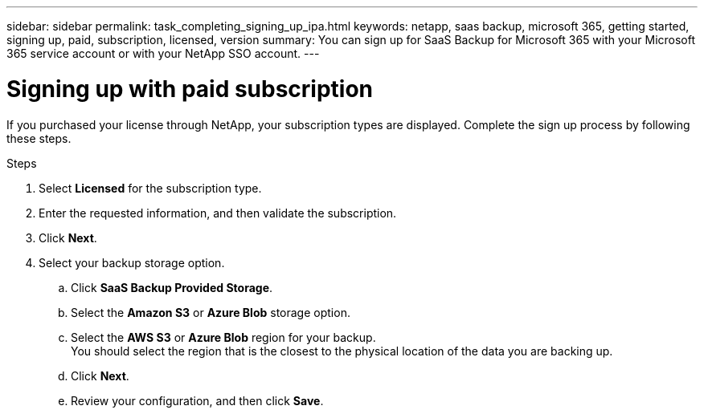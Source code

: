 ---
sidebar: sidebar
permalink: task_completing_signing_up_ipa.html
keywords: netapp, saas backup, microsoft 365, getting started, signing up, paid, subscription, licensed, version
summary: You can sign up for SaaS Backup for Microsoft 365 with your Microsoft 365 service account or with your NetApp SSO account.
---

= Signing up with paid subscription
:toc: macro
:toclevels: 1
:hardbreaks:
:nofooter:
:icons: font
:linkattrs:
:imagesdir: ./media/

[.lead]
If you purchased your license through NetApp, your subscription types are displayed. Complete the sign up process by following these steps.

.Steps

. Select *Licensed* for the subscription type.
. Enter the requested information, and then validate the subscription.
. Click *Next*.
.	Select your backup storage option.
.. Click *SaaS Backup Provided Storage*.
.. Select the *Amazon S3* or *Azure Blob* storage option.
.. Select the *AWS S3* or *Azure Blob* region for your backup.
    You should select the region that is the closest to the physical location of the data you are backing up.
.. Click *Next*.
.. Review your configuration, and then click *Save*.
